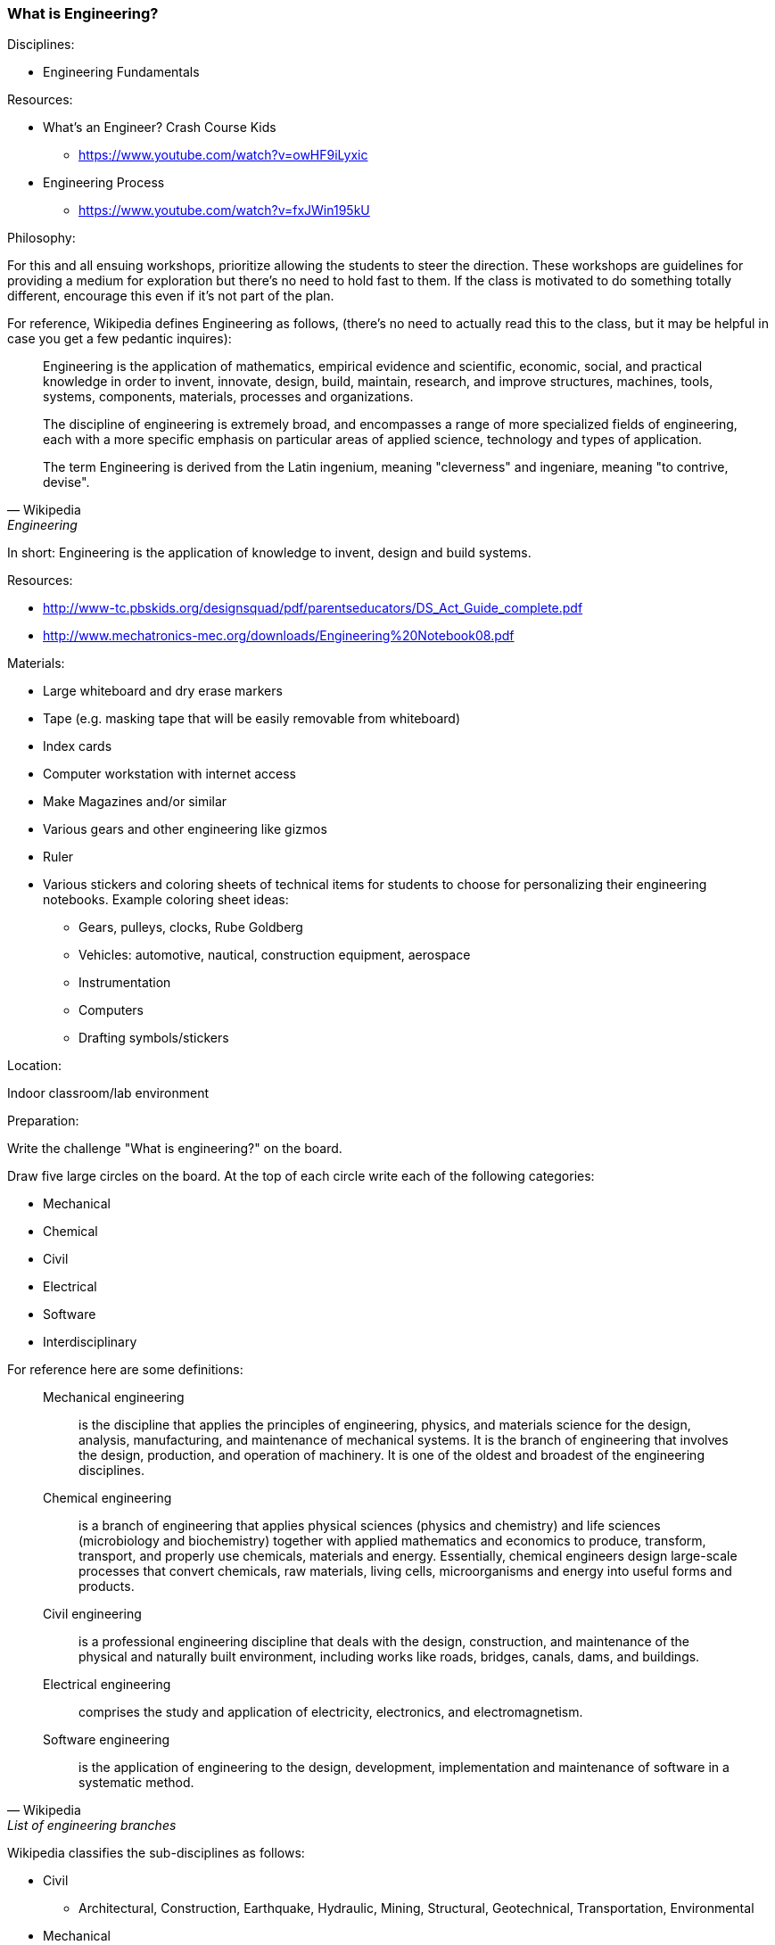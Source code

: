 === What is Engineering?

.Disciplines:
* Engineering Fundamentals

.Resources:
* What's an Engineer? Crash Course Kids
** https://www.youtube.com/watch?v=owHF9iLyxic
* Engineering Process
** https://www.youtube.com/watch?v=fxJWin195kU

.Philosophy:
For this and all ensuing workshops, prioritize allowing the students to steer the direction.
These workshops are guidelines for providing a medium for exploration but there's no need to hold fast to them.
If the class is motivated to do something totally different, encourage this even if it's not part of the plan.

For reference, Wikipedia defines Engineering as follows, (there's no need to actually read this to the class, but it may be helpful in case you get a few pedantic inquires):

[quote, Wikipedia, Engineering]
_______________________________
Engineering is the application of mathematics, empirical evidence and
scientific, economic, social, and practical knowledge in order to invent,
innovate, design, build, maintain, research, and improve structures, machines,
tools, systems, components, materials, processes and organizations.

The discipline of engineering is extremely broad, and encompasses a range of
more specialized fields of engineering, each with a more specific emphasis on
particular areas of applied science, technology and types of application.

The term Engineering is derived from the Latin ingenium, meaning "cleverness"
and ingeniare, meaning "to contrive, devise".
_______________________________

In short: Engineering is the application of knowledge to invent, design and
build systems.

.Resources:
* http://www-tc.pbskids.org/designsquad/pdf/parentseducators/DS_Act_Guide_complete.pdf
* http://www.mechatronics-mec.org/downloads/Engineering%20Notebook08.pdf

.Materials:
* Large whiteboard and dry erase markers
* Tape (e.g. masking tape that will be easily removable from whiteboard)
* Index cards
* Computer workstation with internet access
* Make Magazines and/or similar
* Various gears and other engineering like gizmos
* Ruler
* Various stickers and coloring sheets of technical items for students
  to choose for personalizing their engineering notebooks. Example
  coloring sheet ideas:
** Gears, pulleys, clocks, Rube Goldberg
** Vehicles: automotive, nautical, construction equipment, aerospace
** Instrumentation
** Computers
** Drafting symbols/stickers

.Location:
Indoor classroom/lab environment

.Preparation:
Write the challenge "What is engineering?" on the board.

Draw five large circles on the board. At the top of each circle write each of
the following categories:

* Mechanical
* Chemical
* Civil
* Electrical
* Software
* Interdisciplinary

For reference here are some definitions:

[quote, Wikipedia, List of engineering branches]
_______________________________

Mechanical engineering:: is the discipline that applies the principles of engineering, physics, and materials science for the design, analysis, manufacturing, and maintenance of mechanical systems. It is the branch of engineering that involves the design, production, and operation of machinery. It is one of the oldest and broadest of the engineering disciplines.

Chemical engineering:: is a branch of engineering that applies physical sciences (physics and chemistry) and life sciences (microbiology and biochemistry) together with applied mathematics and economics to produce, transform, transport, and properly use chemicals, materials and energy. Essentially, chemical engineers design large-scale processes that convert chemicals, raw materials, living cells, microorganisms and energy into useful forms and products.

Civil engineering:: is a professional engineering discipline that deals with the design, construction, and maintenance of the physical and naturally built environment, including works like roads, bridges, canals, dams, and buildings.

Electrical engineering:: comprises the study and application of electricity,
electronics, and electromagnetism.

Software engineering:: is the application of engineering to the design, development, implementation and maintenance of software in a systematic method.
_______________________________

Wikipedia classifies the sub-disciplines as follows:

* Civil
** Architectural, Construction, Earthquake, Hydraulic, Mining, Structural,
   Geotechnical, Transportation, Environmental
* Mechanical
** Aerospace, Acoustical, Automotive, Marine, Mechatronics, Railway
* Electrical
** Computer, Control, Electronics, Electromechanics, Optical, Power,
   Photonics, Telecommunications, Radio Frequency
* Chemical
** Biochemical, Biological, Molecular, Nanotechnology, Process, Reaction,
   Thermodynamics, Transport phenomena
* Interdisciplinary
** Audio, Engineering mathematics, Biomedical, Fire, Industrial,
   Materials science, Robotics, Military, Nuclear, Security, Systems, Privacy


Distribute the gears/gizmos, magazines and index cards across all the classroom
tables.  Don't offer direction one way or another whether the kids are allowed
to touch these things. When they do start playing/reading don't make them stop
when you move on to new activities.

Have a computer workstation set up and pointing at the webpage: http://spacefem.com/quizzes/engineer .
During the challenge allow students to individually come up and take the quiz (with assistance if necessary).
If you have engineering notebooks, have them log their results.

Consider starting the meeting seated among the students: "So, who's going to teach us today?".
If there are any volunteers, see where it goes before taking formal charge.

[NOTE]
.Engineering Notebook (Optional)
========================
Have the students assemble an Engineering Notebook. Notify club members before
this first meeting to bring the necessary notebook supplies.  They can use a
notebook of their own choice suitable to their tastes (spiral bound,
composition, binder, pocket folder with brads, etc.). Absent any strong student
preference though, suggest a 1" 3 ring binder with 3-hole filler graph or
engineering pad paper.  This way paper can be used for scratch work as
necessary while archival worthy pages can be placed in the binder.
Encourage doodling in their notebooks

A good engineering notebook is a valuable tool to a practicing engineer
but assigning too much importance to it here may be of minimal value.
Especially if it gets in the way of the creative process. It may be better to
instead have a class notebook/binder that students can take turns writing in or
that students can submit reports to.
========================

.Challenge:
Pose the question "What is engineering?".
Allow the discussion to be driven by the students.
Invite the students to write down or draw something on the index cards that they think has to do with engineering.
Let them make as many index cards as they want.

Also create cards (optionally extra large) with your own selection of engineering disciplines.
My choices include: Acoustical, Aerospace, Architectural, Automotive, Biomedical, Chemical, Civil, Computer Aided, Electrical, Manufacturing, Marine, Mechanical, Optical, Robotic, Software.

Have the students tape their cards into as many of the 5 category circles drawn up on the board.
For example an Automotive engineering card might well be placed in each of the circles whereas the gears would likely only be placed in the Mechanical circle.

Based on the results illustrate some Venn diagrams for various disciplines.
Ask the students to pick some of their favorite cards and try to identify a discipline that they like.

.Optional notebook activity
Have the students log their favorite discipline in their notebook and compare that to their quiz results.
Have them put their name and date on the page.

Redistribute the notebooks so everyone has somebody else's notebook.
Invite the students to report on whose notebook they got and what kind of engineer their colleague is.
As a "peer review" then they can sign and date their name at the bottom of the page and return the notebook to the owner.

==== Additional activities

Optionally bring the <<straw_rocket>> materials as an additional activity for students.

Make worksheets that the students can populate Venn diagrams themselves.
Make 1" - 1.5" diameter circular icon images on a printed page that can be punched out with a 1" - 1.5" punch.
Each image can be an engineering related picture/term.
The graphics can be line art and the students can be encouraged to color them as they please.

* Gears: mechanical, automotive
* Computer workstation: software and all disciplines
* Iconic lab glassware: chemical
* Optics, Laser: optical
* Rocket, airplane: aerospace
* Heart: biomedical
* Eyeball: biomedical optics
* Boat, Dam: Marine, mechanical
* Robot: electrical, software robotic
* Assembly line: manufacturing
* Bridge: civil, mechanical, architectural
* Computer chip: electrical
* skyscraper building: architectural, mechanical
* electrical symbols: resistor, capacitor, power supply, opamp etc
* drafting symbols: centerline, dimensional callout etc
* Also have some blank disks for the kids to draw their own pictures/terms

// vim: set syntax=asciidoc:
